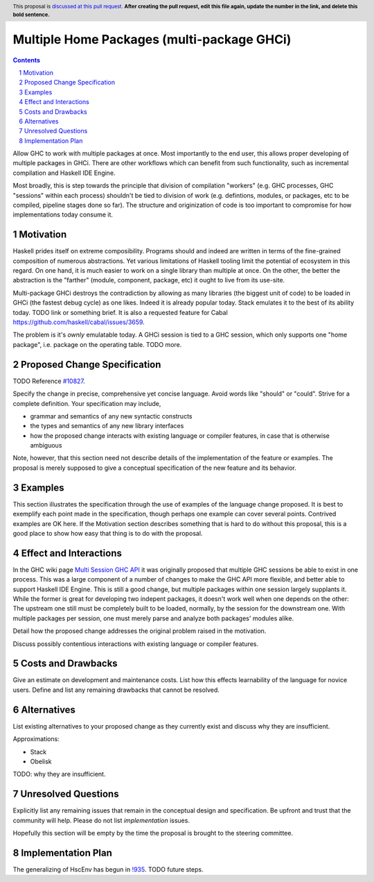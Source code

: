 Multiple Home Packages (multi-package GHCi)
==============

.. author:: John Ericson (@Ericson2314)
.. co-author:: Ken Micklas (@kmicklas)
.. date-accepted:: Leave blank. This will be filled in when the proposal is accepted.
.. proposal-number:: Leave blank. This will be filled in when the proposal is
                     accepted.
.. ticket-url:: Leave blank. This will eventually be filled with the
                ticket URL which will track the progress of the
                implementation of the feature.
.. implemented:: Leave blank. This will be filled in with the first GHC version which
                 implements the described feature.
.. highlight:: haskell
.. header:: This proposal is `discussed at this pull request <https://github.com/ghc-proposals/ghc-proposals/pull/0>`_.
            **After creating the pull request, edit this file again, update the
            number in the link, and delete this bold sentence.**
.. sectnum::
.. contents::

Allow GHC to work with multiple packages at once.
Most importantly to the end user, this allows proper developing of multiple packages in GHCi.
There are other workflows which can benefit from such functionality, such as incremental compilation and Haskell IDE Engine.

Most broadly, this is step towards the principle that division of compilation "workers"
(e.g. GHC processes, GHC "sessions" within each process)
shouldn't be tied to division of work
(e.g. defintions, modules, or packages, etc to be compiled, pipeline stages done so far).
The structure and originization of code is too important to compromise for how implementations today consume it.

Motivation
----------

Haskell prides itself on extreme composibility.
Programs should and indeed are written in terms of the fine-grained composition of numerous abstractions.
Yet various limitations of Haskell tooling limit the potential of ecosystem in this regard.
On one hand, it is much easier to work on a single library than multiple at once.
On the other, the better the abstraction is the "farther" (module, component, package, etc) it ought to live from its use-site.

Multi-package GHCi destroys the contradiction by allowing as many libraries (the biggest unit of code) to be loaded in GHCi (the fastest debug cycle) as one likes.
Indeed it is already popular today.
Stack emulates it to the best of its ability today.
TODO link or something brief.
It is also a requested feature for Cabal `<https://github.com/haskell/cabal/issues/3659>`_.

The problem is it's *ownly* emulatable today.
A GHCi session is tied to a GHC session, which only supports one "home package", i.e. package on the operating table.
TODO more.

Proposed Change Specification
-----------------------------

TODO Reference `#10827`_.

Specify the change in precise, comprehensive yet concise language. Avoid words
like "should" or "could". Strive for a complete definition. Your specification
may include,

* grammar and semantics of any new syntactic constructs
* the types and semantics of any new library interfaces
* how the proposed change interacts with existing language or compiler
  features, in case that is otherwise ambiguous

Note, however, that this section need not describe details of the
implementation of the feature or examples. The proposal is merely supposed to
give a conceptual specification of the new feature and its behavior.

Examples
--------
This section illustrates the specification through the use of examples of the
language change proposed. It is best to exemplify each point made in the
specification, though perhaps one example can cover several points. Contrived
examples are OK here. If the Motivation section describes something that is
hard to do without this proposal, this is a good place to show how easy that
thing is to do with the proposal.

Effect and Interactions
-----------------------

In the GHC wiki page `Multi Session GHC API`_ it was originally proposed that multiple GHC sessions be able to exist in one process.
This was a large component of a number of changes to make the GHC API more flexible, and better able to support Haskell IDE Engine.
This is still a good change, but multiple packages within one session largely supplants it.
While the former is great for developing two indepent packages, it doesn't work well when one depends on the other:
The upstream one still must be completely built to be loaded, normally, by the session for the downstream one.
With multiple packages per session, one must merely parse and analyze both packages' modules alike.

Detail how the proposed change addresses the original problem raised in the
motivation.

Discuss possibly contentious interactions with existing language or compiler
features.


Costs and Drawbacks
-------------------
Give an estimate on development and maintenance costs. List how this effects
learnability of the language for novice users. Define and list any remaining
drawbacks that cannot be resolved.


Alternatives
------------
List existing alternatives to your proposed change as they currently exist and
discuss why they are insufficient.

Approximations:

- Stack
- Obelisk

TODO: why they are insufficient.


Unresolved Questions
--------------------
Explicitly list any remaining issues that remain in the conceptual design and
specification. Be upfront and trust that the community will help. Please do
not list *implementation* issues.

Hopefully this section will be empty by the time the proposal is brought to
the steering committee.


Implementation Plan
-------------------

The generalizing of HscEnv has begun in `!935`_.
TODO future steps.

.. _Multi Session GHC API: https://gitlab.haskell.org/ghc/ghc/wikis/Multi-Session-GHC-API
.. _#10827: https://gitlab.haskell.org/ghc/ghc/issues/10827
.. _!935: https://gitlab.haskell.org/ghc/ghc/merge_requests/935
